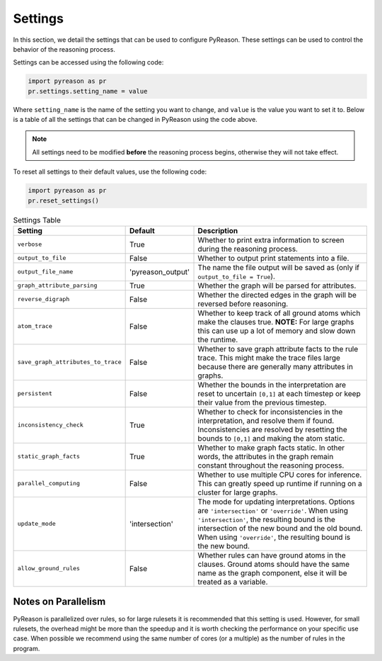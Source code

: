 
Settings
=================
In this section, we detail the settings that can be used to configure PyReason. These settings can be used to control the behavior of the reasoning process.

Settings can be accessed using the following code:

.. code-block:: python

    import pyreason as pr
    pr.settings.setting_name = value

Where ``setting_name`` is the name of the setting you want to change, and ``value`` is the value you want to set it to.
Below is a table of all the settings that can be changed in PyReason using the code above.

.. note::
    All settings need to be modified **before** the reasoning process begins, otherwise they will not take effect.

To reset all settings to their default values, use the following code:

.. code-block:: python
    
    import pyreason as pr
    pr.reset_settings()


.. list-table:: Settings Table
   :widths: 25 15 60
   :header-rows: 1

   * - Setting
     - Default
     - Description
   * - ``verbose``
     - True
     - Whether to print extra information to screen during the reasoning process.
   * - ``output_to_file``
     - False
     - Whether to output print statements into a file.
   * - ``output_file_name``
     - 'pyreason_output'
     - The name the file output will be saved as (only if ``output_to_file = True``).
   * - ``graph_attribute_parsing``
     - True
     - Whether the graph will be parsed for attributes.
   * - ``reverse_digraph``
     - False
     - Whether the directed edges in the graph will be reversed before reasoning.
   * - ``atom_trace``
     - False
     - Whether to keep track of all ground atoms which make the clauses true. **NOTE:** For large graphs this can use up a lot of memory and slow down the runtime.
   * - ``save_graph_attributes_to_trace``
     - False
     - Whether to save graph attribute facts to the rule trace. This might make the trace files large because there are generally many attributes in graphs.
   * - ``persistent``
     - False
     - Whether the bounds in the interpretation are reset to uncertain ``[0,1]`` at each timestep or keep their value from the previous timestep.
   * - ``inconsistency_check``
     - True
     - Whether to check for inconsistencies in the interpretation, and resolve them if found. Inconsistencies are resolved by resetting the bounds to ``[0,1]`` and making the atom static.
   * - ``static_graph_facts``
     - True
     - Whether to make graph facts static. In other words, the attributes in the graph remain constant throughout the reasoning process.
   * - ``parallel_computing``
     - False
     - Whether to use multiple CPU cores for inference. This can greatly speed up runtime if running on a cluster for large graphs.
   * - ``update_mode``
     - 'intersection'
     - The mode for updating interpretations. Options are ``'intersection'`` or ``'override'``. When using ``'intersection'``, the resulting bound is the intersection of the new bound and the old bound. When using ``'override'``, the resulting bound is the new bound.
   * - ``allow_ground_rules``
     - False
     - Whether rules can have ground atoms in the clauses. Ground atoms should have the same name as the graph component, else it will be treated as a variable.

Notes on Parallelism
~~~~~~~~~~~~~~~~~~~~
PyReason is parallelized over rules, so for large rulesets it is recommended that this setting is used. However, for small rulesets,
the overhead might be more than the speedup and it is worth checking the performance on your specific use case.
When possible we recommend using the same number of cores (or a multiple) as the number of rules in the program.